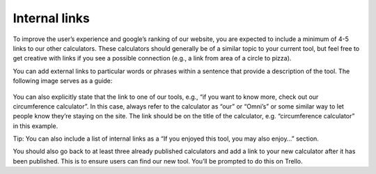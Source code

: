 Internal links
--------------------

To improve the user’s experience and google’s ranking of our website, you are expected to include a minimum of 4-5 links to our other calculators. These calculators should generally be of a similar topic to your current tool, but feel free to get creative with links if you see a possible connection (e.g., a link from area of a circle to pizza). 

You can add external links to particular words or phrases within a sentence that provide a description of the tool. The following image serves as a guide:

.. _links_guide:
.. figure:: links_guide.jpg
   :scale: 70%
   :alt: Where to add links
   :align: center

You can also explicitly state that the link to one of our tools, e.g., “if you want to know more, check out our circumference calculator”. In this case, always refer to the calculator as “our” or “Omni’s” or some similar way to let people know they’re staying on the site. The link should be on the title of the calculator, e.g. “circumference calculator” in this example.

Tip: You can also include a list of internal links as a “If you enjoyed this tool, you may also enjoy…” section.

You should also go back to at least three already published calculators and add a link to your new calculator after it has been published. This is to ensure users can find our new tool. You’ll be prompted to do this on Trello.
